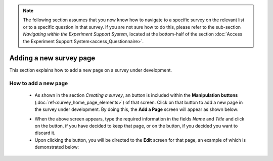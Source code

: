 .. note::
	
   The following section assumes that you now know how to navigate to a specific survey on the relevant list or to a specific question in that survey. If you are not sure how to do this, please refer to the sub-section *Navigating within the Experiment Support System*, located at the bottom-half of the section :doc:`Access the Experiment Support System<access_Questionnaire>`.

Adding a new survey page
==========================
 
.. manipulation buttons
.. |addPage| image:: ../_static/user/addPageButton.png
.. |add| image:: ../_static/user/add.png
.. |dontAdd| image:: ../_static/user/dontAdd.png
.. |editSource| image:: ../_static/user/editSource.png

This section explains how to add a new page on a survey under development. 

How to add a new page
-----------------------

   - As shown in the section *Creating a survey*, an |addPage| button is included within the **Manipulation buttons** (:doc:`ref<survey_home_page_elements>`) of that screen. Click on that button to add a new page in the survey under development. By doing this, the **Add a Page** screen will appear as shown below:

   .. image:: ../_static/user/addPageScreen.png   
      :align: center  
   
   - When the above screen appears, type the required information in the fields *Name* and *Title* and click on the |add| button, if you have decided to keep that page, or on the |dontAdd| button, if you decided you want to discard it. 

   - Upon clicking the |add| button, you will be directed to the **Edit** screen for that page, an example of which is demonstrated below:

   .. image:: ../_static/user/pageEditScreen.png   
      :align: center

